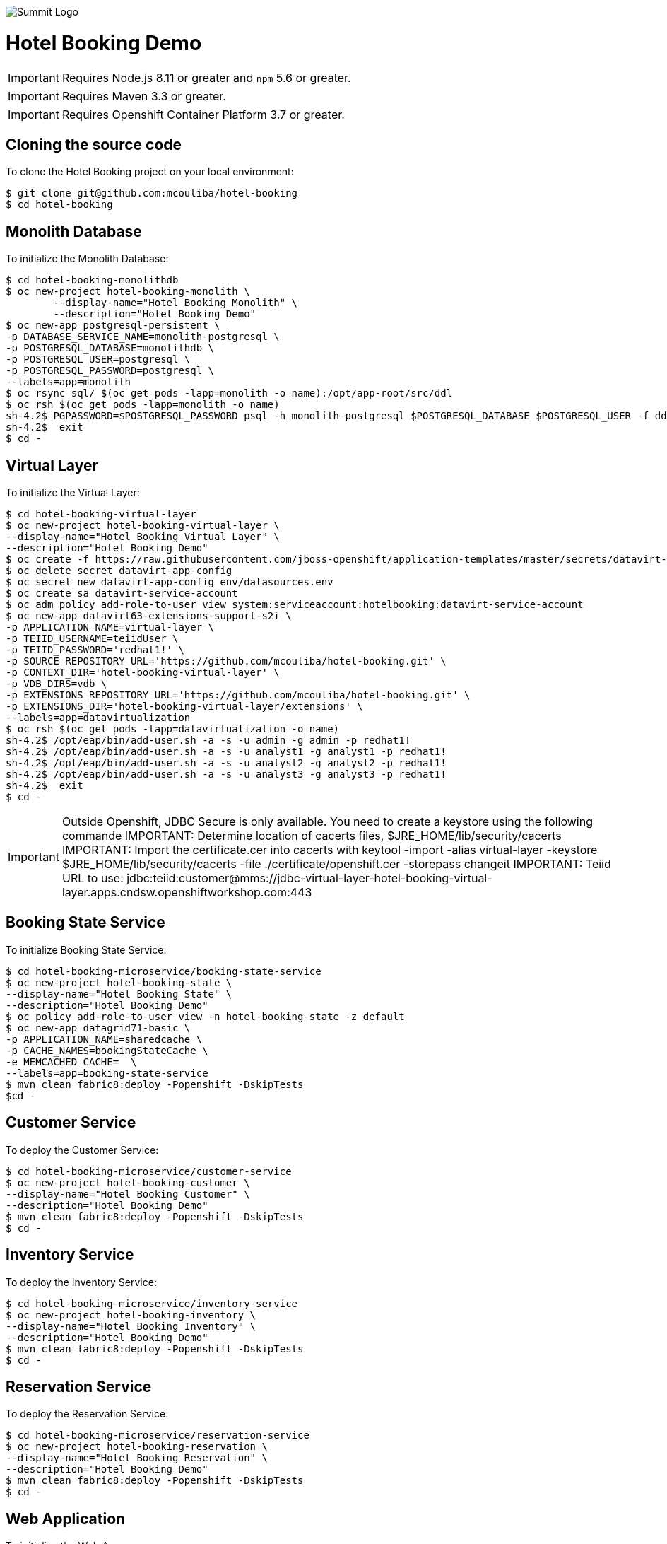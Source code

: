 image::summit-logo.png[Summit Logo]
= Hotel Booking Demo

IMPORTANT: Requires Node.js 8.11 or greater and `npm` 5.6 or greater.

IMPORTANT: Requires Maven 3.3 or greater.

IMPORTANT: Requires Openshift Container Platform 3.7 or greater.

== Cloning the source code
To clone the Hotel Booking project on your local environment:

[source,bash,options="nowrap",subs="attributes+"]
----
$ git clone git@github.com:mcouliba/hotel-booking
$ cd hotel-booking
----

== Monolith Database
To initialize the Monolith Database:

[source,bash,options="nowrap",subs="attributes+"]
----
$ cd hotel-booking-monolithdb
$ oc new-project hotel-booking-monolith \
	--display-name="Hotel Booking Monolith" \
	--description="Hotel Booking Demo"
$ oc new-app postgresql-persistent \
-p DATABASE_SERVICE_NAME=monolith-postgresql \
-p POSTGRESQL_DATABASE=monolithdb \
-p POSTGRESQL_USER=postgresql \
-p POSTGRESQL_PASSWORD=postgresql \
--labels=app=monolith
$ oc rsync sql/ $(oc get pods -lapp=monolith -o name):/opt/app-root/src/ddl
$ oc rsh $(oc get pods -lapp=monolith -o name) 
sh-4.2$ PGPASSWORD=$POSTGRESQL_PASSWORD psql -h monolith-postgresql $POSTGRESQL_DATABASE $POSTGRESQL_USER -f ddl/hotel-booking.ddl
sh-4.2$  exit
$ cd -
----

== Virtual Layer
To initialize the Virtual Layer:

[source,bash,options="nowrap",subs="attributes+"]
----
$ cd hotel-booking-virtual-layer
$ oc new-project hotel-booking-virtual-layer \
--display-name="Hotel Booking Virtual Layer" \
--description="Hotel Booking Demo"
$ oc create -f https://raw.githubusercontent.com/jboss-openshift/application-templates/master/secrets/datavirt-app-secret.yaml
$ oc delete secret datavirt-app-config
$ oc secret new datavirt-app-config env/datasources.env
$ oc create sa datavirt-service-account
$ oc adm policy add-role-to-user view system:serviceaccount:hotelbooking:datavirt-service-account
$ oc new-app datavirt63-extensions-support-s2i \
-p APPLICATION_NAME=virtual-layer \
-p TEIID_USERNAME=teiidUser \
-p TEIID_PASSWORD='redhat1!' \
-p SOURCE_REPOSITORY_URL='https://github.com/mcouliba/hotel-booking.git' \
-p CONTEXT_DIR='hotel-booking-virtual-layer' \
-p VDB_DIRS=vdb \
-p EXTENSIONS_REPOSITORY_URL='https://github.com/mcouliba/hotel-booking.git' \
-p EXTENSIONS_DIR='hotel-booking-virtual-layer/extensions' \
--labels=app=datavirtualization
$ oc rsh $(oc get pods -lapp=datavirtualization -o name) 
sh-4.2$ /opt/eap/bin/add-user.sh -a -s -u admin -g admin -p redhat1!
sh-4.2$ /opt/eap/bin/add-user.sh -a -s -u analyst1 -g analyst1 -p redhat1!
sh-4.2$ /opt/eap/bin/add-user.sh -a -s -u analyst2 -g analyst2 -p redhat1!
sh-4.2$ /opt/eap/bin/add-user.sh -a -s -u analyst3 -g analyst3 -p redhat1!
sh-4.2$  exit
$ cd -
----
IMPORTANT: Outside Openshift, JDBC Secure is only available. You need to create a keystore using the following commande
IMPORTANT: Determine location of cacerts files, $JRE_HOME/lib/security/cacerts
IMPORTANT: Import the certificate.cer into cacerts with keytool -import -alias virtual-layer -keystore $JRE_HOME/lib/security/cacerts -file ./certificate/openshift.cer  -storepass changeit
IMPORTANT: Teiid URL to use: jdbc:teiid:customer@mms://jdbc-virtual-layer-hotel-booking-virtual-layer.apps.cndsw.openshiftworkshop.com:443

== Booking State Service
To initialize Booking State Service:

[source,bash,options="nowrap",subs="attributes+"]
----
$ cd hotel-booking-microservice/booking-state-service
$ oc new-project hotel-booking-state \
--display-name="Hotel Booking State" \
--description="Hotel Booking Demo"
$ oc policy add-role-to-user view -n hotel-booking-state -z default
$ oc new-app datagrid71-basic \
-p APPLICATION_NAME=sharedcache \
-p CACHE_NAMES=bookingStateCache \
-e MEMCACHED_CACHE=  \
--labels=app=booking-state-service
$ mvn clean fabric8:deploy -Popenshift -DskipTests
$cd -
----

== Customer Service
To deploy the Customer Service:

[source,bash,options="nowrap",subs="attributes+"]
----
$ cd hotel-booking-microservice/customer-service
$ oc new-project hotel-booking-customer \
--display-name="Hotel Booking Customer" \
--description="Hotel Booking Demo"
$ mvn clean fabric8:deploy -Popenshift -DskipTests
$ cd -
----

== Inventory Service
To deploy the Inventory Service:

[source,bash,options="nowrap",subs="attributes+"]
----
$ cd hotel-booking-microservice/inventory-service
$ oc new-project hotel-booking-inventory \
--display-name="Hotel Booking Inventory" \
--description="Hotel Booking Demo"
$ mvn clean fabric8:deploy -Popenshift -DskipTests
$ cd -
----

== Reservation Service
To deploy the Reservation Service:

[source,bash,options="nowrap",subs="attributes+"]
----
$ cd hotel-booking-microservice/reservation-service
$ oc new-project hotel-booking-reservation \
--display-name="Hotel Booking Reservation" \
--description="Hotel Booking Demo"
$ mvn clean fabric8:deploy -Popenshift -DskipTests
$ cd -
----


== Web Application
To initialize the Web App :

[source,bash,options="nowrap",subs="attributes+"]
----
$ cd hotel-booking-web-app
$ oc new-project hotel-booking-web \
--display-name="Hotel Booking Web" \
--description="Hotel Booking Demo"
$ npm install
$ npm run openshift

$ cd -
----

To set up a A/B deployment:

[source,bash,options="nowrap",subs="attributes+"]
----
$ cd hotel-booking-web-app
$ oc project hotel-booking-web
$ vi package.json #Change the "name" parameter to "hotel-booking-web-app-v2"
$ vi src/components/ListView/HotelListView.js #Replace "abtesting hidden" by "abtesting"
$ npm run openshift

$ oc set route-backends hotel-booking-web-app hotel-booking-web-app=25 hotel-booking-web-app-v2=75

$ cd -
----

== Data Model
The following are the data model entities:

. Country - a country. Each record has the following properties:
	.. name, 
	.. ISO country code, and
	.. ISO currency code.
. City - a city. Each record has the following properties:
	.. country, 
	.. name, and
	.. postal code.
. Customer - a hotel customer. Each record has the following properties:
	.. name, 
	.. password, 
	.. email, 
	.. rewards ID number, 
	.. date became a member, 
	.. address, and
	.. city.
. Acceptance - a customer's acceptance to the releasing of personal data for various statements. Each record has the following properties:
    .. customer,
    .. statement 1 acceptance flag,
    .. statement 2 acceptance flag,
    .. statement 3 acceptance flag.
. Payment Information - a customer's payment information. Each record has the following properties:
	.. customer, 
	.. credit card number, 
	.. credit card type, 
	.. expiration date, and 
	.. security code. 
. Hotel Chain - a hotel chain (ex., Red Hat Hotel). Each record has the following properties:
	.. name.
. Hotel - a hotel. Each record has the following properties:
	.. hotel chain, 
	.. country, 
	.. name, 
	.. address, 
	.. city, 
	.. email,
	.. stars, and 
	.. URL.
. Room Configuration - a room configurations. Each record has the following properties:
	.. has separate living area indicator, 
	.. has microwave indicator, 
	.. number of adjoining rooms, 
	.. number of double beds, 
	.. number of king beds, 
	.. number of pets allowed, 
	.. number of pullouts, 
	.. number of queen beds, 
	.. has refrigerator indicator, and 
	.. allows smoking indicator. 
. Room - a hotel room. Each record has the following properties:
	.. hotel, 
	.. room configuration, 
	.. room number, 
	.. floor, and 
	.. daily rate. 
. Room Availability - a room availability. Each record has the following properties:
	.. room, 
	.. date, and
	.. available indicator. 
. Reservation - a hotel room reservation. Each record has the following properties:
	.. customer, 
	.. room, 
	.. checkin date, 
	.. checkout date,
	.. daily rate, and
	.. status.
. Payment - a payment for a hotel stay. Each record has the following properties:
	.. reservation, 
	.. payment information, and 
	.. amount. 

== Data Generator
The data generator is a Java application that generates a Postgres schema DDL and insert statements. The data generator code is located in the *+data-generator+* folder here:

https://github.com/mcouliba/hotel-booking

To generate the DDL file, execute the *+com.redhat.hotelbooking.datagen.DataModelGenerator+* class. The generator outputs a file called *+hotel-booking.ddl+* which is located in the *+resources/generated+*
folder. 

There are settings in the code that control the generated DDL. Although these settings currently can only be set by changing the code, it would not be hard to also be able to set these via a command-line argument.

Settings
~~~~~~~~

There are settings in two different places:

. DataModelGenerator - these settings control which DDL statements.
. DataProvider - these settings control how many insert statements are generated and set min/max values of the generated data.

.DataModelGenerator Settings
[options="header"]
|==========================================================================
|Setting                       |Default Value|
|verbose                       |false|turns on/off console messages
|generateDropStatements        |true|
|generateCreateTableStatements |true|
|generateInsertStatements      |true|
|outputFileName                |resources/generated/hotel-booking.ddl|
|==========================================================================

.DataProvider Settings
[options="header"]
|==========================================================================
|Setting                       |Default Value|
|oldestMembershipDate          |The date data was generated minus 10 years|  
|firstReservationDate          |The date data was generated|
|generateRoomNotAvailableRecord|false|
|maxNumHotelsPerCityToGenerate |2|
|numDaysAvailabilityPerRoom    |60|
|numCustomersToGenerate        |50|
|numReservationsToGenerate     |100|
|numRoomConfigsToGenerate      |100|
|numRoomsPerHotel              |50|
|roomAvailabilityStartId       |8000|
|customerStartId               |400|
|hotelStartId                  |800|
|paymentInfoStartId            |1000|
|reservationStartId            |2000|
|roomConfigStartId             |700|
|roomStartId                   |3000|
|paymentStartId                |7000|
|==========================================================================
== Red Hat Hotel Mobile App
The mobile application for this demo is written in Swift for iOs. It runs on iPad and iPhone devices and simulators. Because of the built-in integration with the web app running on OpenShift, it is best to run on an iPad to be able to see the web app on a larger screen.

To run the app, download and install the latest version of *+xCode+* from https://developer.apple.com/xcode/. To launch the xcode project from your local cloned version of hotel-booking, click on {local repository location}/hotel-booking/mobile-app/ios/redhathotel/redhathotel.xcworkspace to launch it in xcode or open the file directly from the xcode IDE. With the project open in xcode, you should be able to run the app using the device of your choice in the xcode simulator by clicking the run button in the upper left of the xcode IDE.

The first screen is the Login screen. This requires a user email from the customer table. The password can be anything you want. The user email will be checked against the customer table using the customer service in OpenShift. If the customer's country of residence is within the EU, the user will be prompted to accept or deny the GDPR permissions for data sharing. Selecting "Don't ask me again" in this dialog will prevent this prompt from coming up in future sessions.

The next screen is the reservations screen which shows all reservations and their statuses. There is also a button to "Manage Reservations" at the top of the screen. This will allow you to login to the web app to create new reservations.

You can also check-in or view your digital room key (a QR Code) for a reservation by clicking the "check in" or "room key" link in the reservation list. From the "Room Key" view, you can also check out by clicking the "Check out" link at the top.
